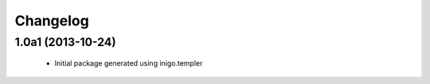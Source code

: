 Changelog
=========

1.0a1 (2013-10-24)
------------------

 - Initial package generated using inigo.templer

